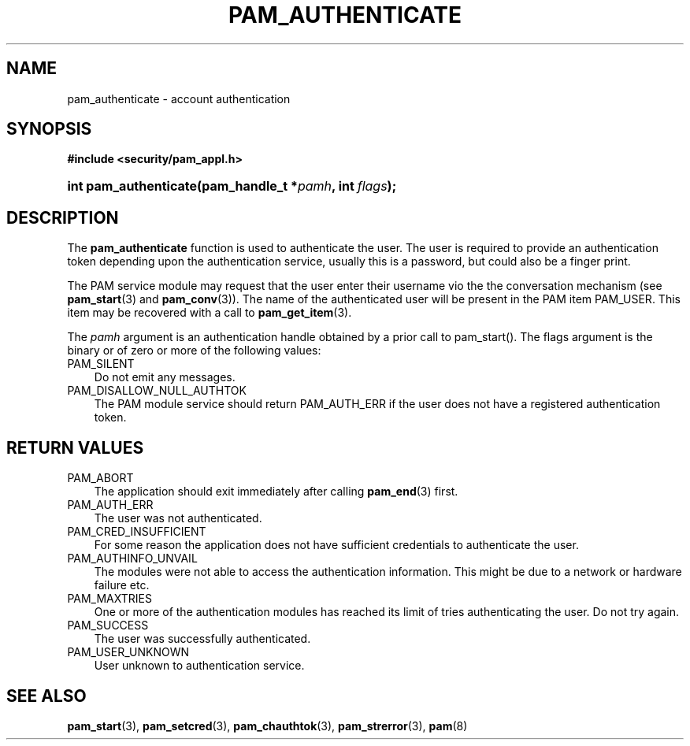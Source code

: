 .\"     Title: pam_authenticate
.\"    Author: 
.\" Generator: DocBook XSL Stylesheets v1.70.1 <http://docbook.sf.net/>
.\"      Date: 06/19/2006
.\"    Manual: Linux\-PAM Manual
.\"    Source: Linux\-PAM Manual
.\"
.TH "PAM_AUTHENTICATE" "3" "06/19/2006" "Linux\-PAM Manual" "Linux\-PAM Manual"
.\" disable hyphenation
.nh
.\" disable justification (adjust text to left margin only)
.ad l
.SH "NAME"
pam_authenticate \- account authentication
.SH "SYNOPSIS"
.sp
.ft B
.nf
#include <security/pam_appl.h>
.fi
.ft
.HP 21
.BI "int pam_authenticate(pam_handle_t\ *" "pamh" ", int\ " "flags" ");"
.SH "DESCRIPTION"
.PP
The
\fBpam_authenticate\fR
function is used to authenticate the user. The user is required to provide an authentication token depending upon the authentication service, usually this is a password, but could also be a finger print.
.PP
The PAM service module may request that the user enter their username vio the the conversation mechanism (see
\fBpam_start\fR(3)
and
\fBpam_conv\fR(3)). The name of the authenticated user will be present in the PAM item PAM_USER. This item may be recovered with a call to
\fBpam_get_item\fR(3).
.PP
The
\fIpamh\fR
argument is an authentication handle obtained by a prior call to pam_start(). The flags argument is the binary or of zero or more of the following values:
.TP 3n
PAM_SILENT
Do not emit any messages.
.TP 3n
PAM_DISALLOW_NULL_AUTHTOK
The PAM module service should return PAM_AUTH_ERR if the user does not have a registered authentication token.
.SH "RETURN VALUES"
.TP 3n
PAM_ABORT
The application should exit immediately after calling
\fBpam_end\fR(3)
first.
.TP 3n
PAM_AUTH_ERR
The user was not authenticated.
.TP 3n
PAM_CRED_INSUFFICIENT
For some reason the application does not have sufficient credentials to authenticate the user.
.TP 3n
PAM_AUTHINFO_UNVAIL
The modules were not able to access the authentication information. This might be due to a network or hardware failure etc.
.TP 3n
PAM_MAXTRIES
One or more of the authentication modules has reached its limit of tries authenticating the user. Do not try again.
.TP 3n
PAM_SUCCESS
The user was successfully authenticated.
.TP 3n
PAM_USER_UNKNOWN
User unknown to authentication service.
.SH "SEE ALSO"
.PP

\fBpam_start\fR(3),
\fBpam_setcred\fR(3),
\fBpam_chauthtok\fR(3),
\fBpam_strerror\fR(3),
\fBpam\fR(8)
